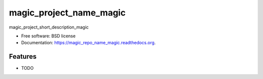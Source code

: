 ===============================
magic_project_name_magic
===============================

.. image:: https://img.shields.io/travis/magic_github_username_magic/magic_repo_name_magic.svg
        :target: https://travis-ci.org/magic_github_username_magic/magic_repo_name_magic

.. image:: https://img.shields.io/pypi/v/magic_repo_name_magic.svg
        :target: https://pypi.python.org/pypi/magic_repo_name_magic


magic_project_short_description_magic

* Free software: BSD license
* Documentation: https://magic_repo_name_magic.readthedocs.org.

Features
--------

* TODO
